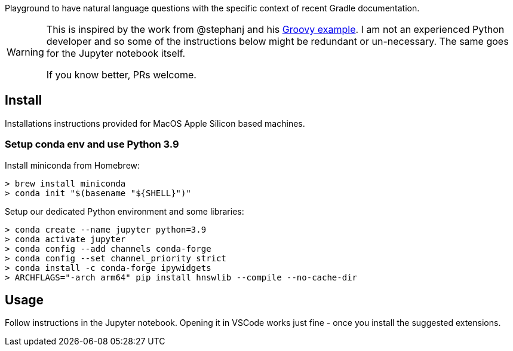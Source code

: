 ifdef::env-github[]
:tip-caption: :bulb:
:note-caption: :information_source:
:important-caption: :heavy_exclamation_mark:
:caution-caption: :fire:
:warning-caption: :warning:
endif::[]

Playground to have natural language questions with the specific context of recent Gradle documentation.

[WARNING]
====
This is inspired by the work from @stephanj and his https://github.com/stephanj/llm-talk#4b-llm--groovy--qna[Groovy example].
I am not an experienced Python developer and so some of the instructions below might be redundant or un-necessary.
The same goes for the Jupyter notebook itself.

If you know better, PRs welcome.
====

## Install

Installations instructions provided for MacOS Apple Silicon based machines.

### Setup conda env and use Python 3.9

Install miniconda from Homebrew:
----
> brew install miniconda
> conda init "$(basename "${SHELL}")"
----

Setup our dedicated Python environment and some libraries:
----
> conda create --name jupyter python=3.9
> conda activate jupyter
> conda config --add channels conda-forge
> conda config --set channel_priority strict
> conda install -c conda-forge ipywidgets
> ARCHFLAGS="-arch arm64" pip install hnswlib --compile --no-cache-dir
----

## Usage

Follow instructions in the Jupyter notebook.
Opening it in VSCode works just fine - once you install the suggested extensions.
